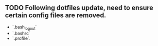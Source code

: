 ** TODO Following dotfiles update, need to ensure certain config files are removed.
    - `.bash_logout`
    - `.bashrc`
    - `.profile`.
